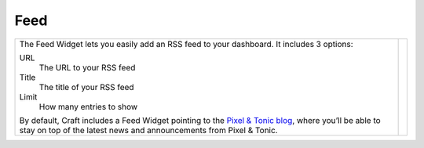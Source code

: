 Feed
====

.. |feed| image:: images/feed.png
   :alt: Feed Widget
   :width: 350px
   :scale: 100%
   :align: middle

+---------------------------------------------------------------------------------------------------------------------------------------------------------------------------------------------------------------+--------+
| The Feed Widget lets you easily add an RSS feed to your dashboard.  It includes 3 options:                                                                                                                    | |feed| |
|                                                                                                                                                                                                               |        |
| URL                                                                                                                                                                                                           |        |
|     The URL to your RSS feed                                                                                                                                                                                  |        |
|                                                                                                                                                                                                               |        |
| Title                                                                                                                                                                                                         |        |
|     The title of your RSS feed                                                                                                                                                                                |        |
|                                                                                                                                                                                                               |        |
| Limit                                                                                                                                                                                                         |        |
|     How many entries to show                                                                                                                                                                                  |        |
|                                                                                                                                                                                                               |        |
| By default, Craft includes a Feed Widget pointing to the `Pixel & Tonic blog <http://pixelandtonic.com/blog>`_, where you’ll be able to stay on top of the latest news and announcements from Pixel & Tonic.  |        |
+---------------------------------------------------------------------------------------------------------------------------------------------------------------------------------------------------------------+--------+
